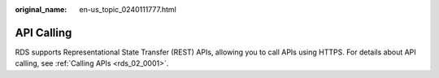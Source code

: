 :original_name: en-us_topic_0240111777.html

.. _en-us_topic_0240111777:

API Calling
===========

RDS supports Representational State Transfer (REST) APIs, allowing you to call APIs using HTTPS. For details about API calling, see :ref:`Calling APIs <rds_02_0001>`.
